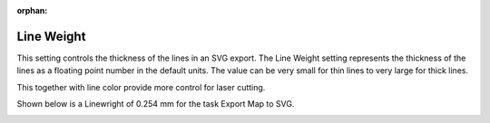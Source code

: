 :orphan:

.. _lineweight-label:

Line Weight
===========

.. role:: blue

This setting controls the thickness of the lines in an SVG export. The Line Weight setting represents 
the thickness of the lines as a floating point number in the default units.  The value can be very small 
for thin lines to very large for thick lines.

This together with line color provide more control for laser cutting.   

Shown below is a :blue:`Linewright` of 0.254 mm for the task Export Map to SVG.

.. image:: /_static/images/lineweight.png
    :width: 40%
    :align: center


